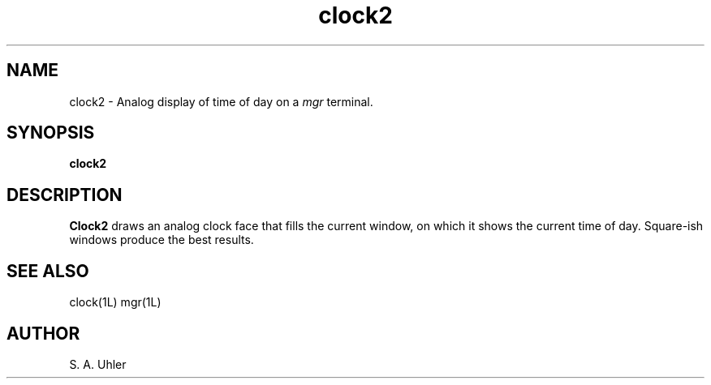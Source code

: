 '\"!
'\"                        Copyright (c) 1988 Bellcore
'\"                            All Rights Reserved
'\"       Permission is granted to copy or use this program, EXCEPT that it
'\"       may not be sold for profit, the copyright notice must be reproduced
'\"       on copies, and credit should be given to Bellcore where it is due.
'\"       BELLCORE MAKES NO WARRANTY AND ACCEPTS NO LIABILITY FOR THIS PROGRAM.
'\"
'\"	$Header: clock2.1,v 4.1 88/06/21 13:51:26 bianchi Exp $
'\"	$Source: /tmp/mgrsrc/doc/RCS/clock2.1,v $
.TH clock2 1L "April 30, 1985"
.SH NAME
clock2 \- Analog display of time of day on a 
.I mgr
terminal.
.SH SYNOPSIS
.B clock2
.SH DESCRIPTION
.B Clock2
draws an analog clock face that fills the current window, on which
it shows the current time of day.
Square-ish windows produce the best results.
.SH SEE ALSO
clock(1L)
mgr(1L)
.SH AUTHOR
S. A. Uhler
